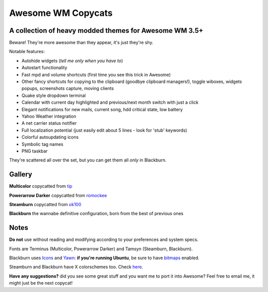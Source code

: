===== 
Awesome WM Copycats
===== 
A collection of heavy modded themes for Awesome WM 3.5+ 
---------

Beware! They're more awesome than they appear, it's just they're shy.

Notable features:

- Autohide widgets (*tell me only when you have to*)
- Autostart functionality
- Fast mpd and volume shortcuts (first time you see this trick in Awesome)
- Other fancy shortcuts for copying to the clipboard (goodbye clipboard managers!), toggle wiboxes, widgets popups, screenshots capture, moving clients
- Quake style dropdown terminal
- Calendar with current day highlighted and previous/next month switch with just a click 
- Elegant notifications for new mails, current song, hdd critical state, low battery
- Yahoo Weather integration 
- A net carrier status notifier 
- Full localization potential (just easily edit about 5 lines - look for 'stub' keywords)
- Colorful autoupdating icons
- Symbolic tag names
- PNG taskbar

They're scattered all over the set, but you can get them all *only* in Blackburn.

Gallery
--------

**Multicolor** copycatted from tip_

.. image:: http://i.imgur.com/vBMn8C8.jpg

**Powerarrow Darker** copycatted from romockee_

.. image:: http://i.imgur.com/inRoOrg.png

**Steamburn** copycatted from ok100_

.. image:: http://i.imgur.com/esHcVzj.jpg

**Blackburn** the wannabe definitive configuration, born from the best of previous ones

.. image:: http://dotshare.it/public/images/uploads/553.png 

Notes
--------
**Do not** use without reading and modifying according to your preferences and system specs.

Fonts are Terminus (Multicolor, Powerarrow Darker) and Tamsyn (Steamburn, Blackburn).

Blackburn uses Icons_ and Yawn_: **if you're running Ubuntu**, be sure to have bitmaps_ enabled.

Steamburn and Blackburn have X colorschemes too. Check here_.

**Have any suggestions?** did you see some great stuff and you want me to port it into Awesome? Feel free to email me, it might just be the next copycat!

.. _tip: http://theimmortalphoenix.deviantart.com/art/Full-Color-Awesome-340997258
.. _romockee: https://github.com/romockee/powerarrow-dark
.. _ok100: http://ok100.deviantart.com/art/DWM-January-2013-348656846
.. _Icons: https://github.com/copycat-killer/dots/tree/master/.fonts
.. _Yawn: https://github.com/copycat-killer/yawn
.. _bitmaps: https://wiki.ubuntu.com/Fonts#Enabling_Bitmapped_Fonts
.. _here: https://github.com/copycat-killer/dots/tree/master/.colors
